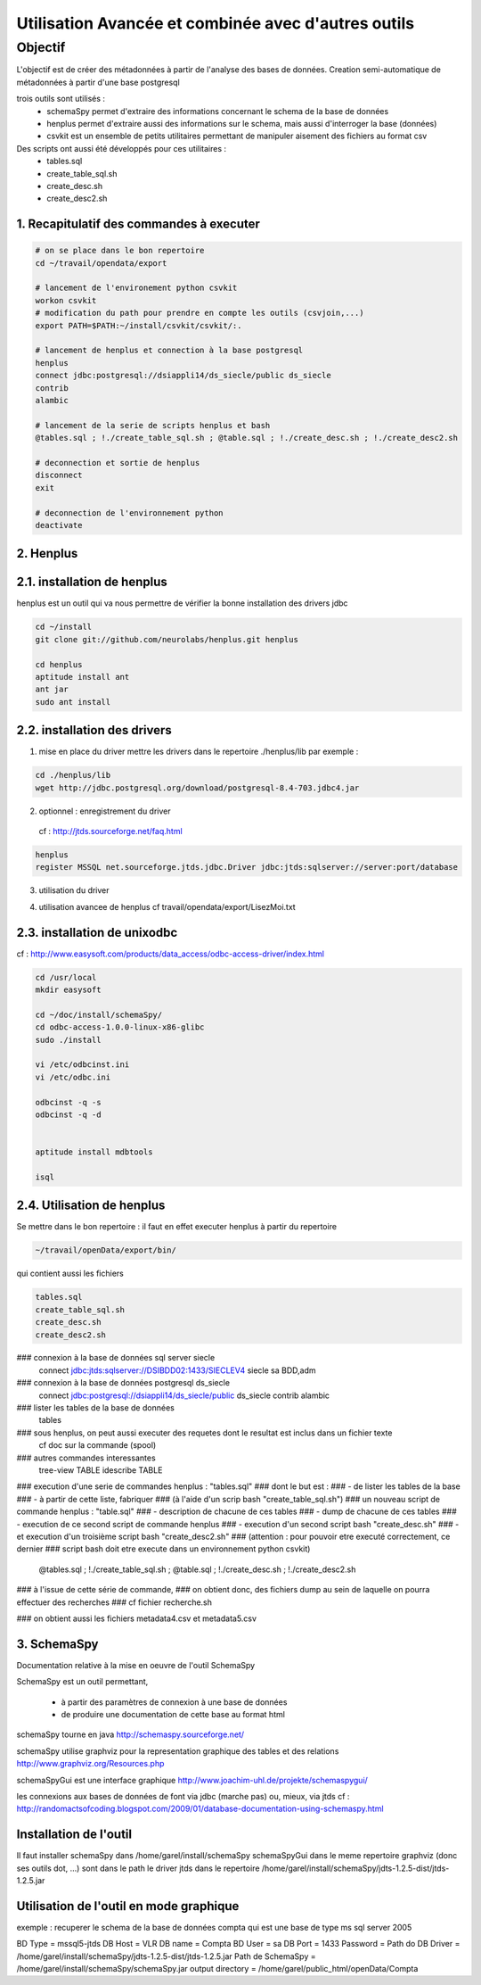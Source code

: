
****************************************************
Utilisation Avancée et combinée avec d'autres outils
****************************************************

Objectif
========

L'objectif est de créer des métadonnées à partir de l'analyse des bases de données.
Creation semi-automatique de métadonnées à partir d'une base postgresql

trois outils sont utilisés :
 - schemaSpy permet d'extraire des informations concernant le schema de la base de données
 - henplus permet d'extraire aussi des informations sur le schema, mais aussi d'interroger la base (données)
 - csvkit est un ensemble de petits utilitaires  permettant de manipuler aisement des fichiers au format csv

Des scripts ont aussi été développés pour ces utilitaires :
 - tables.sql
 - create_table_sql.sh
 - create_desc.sh
 - create_desc2.sh




1. Recapitulatif des commandes à executer
-----------------------------------------

.. code::

  # on se place dans le bon repertoire
  cd ~/travail/opendata/export

  # lancement de l'environement python csvkit
  workon csvkit
  # modification du path pour prendre en compte les outils (csvjoin,...)
  export PATH=$PATH:~/install/csvkit/csvkit/:.

  # lancement de henplus et connection à la base postgresql 
  henplus
  connect jdbc:postgresql://dsiappli14/ds_siecle/public ds_siecle
  contrib
  alambic

  # lancement de la serie de scripts henplus et bash
  @tables.sql ; !./create_table_sql.sh ; @table.sql ; !./create_desc.sh ; !./create_desc2.sh

  # deconnection et sortie de henplus
  disconnect
  exit

  # deconnection de l'environnement python
  deactivate

2. Henplus
----------


2.1. installation de henplus
----------------------------
henplus est un outil qui va nous permettre de vérifier la bonne installation des drivers jdbc

.. code::

  cd ~/install
  git clone git://github.com/neurolabs/henplus.git henplus

  cd henplus
  aptitude install ant
  ant jar
  sudo ant install

2.2. installation des drivers
-----------------------------
1. mise en place du driver
   mettre les drivers dans le repertoire ./henplus/lib
   par exemple :

.. code::

  cd ./henplus/lib
  wget http://jdbc.postgresql.org/download/postgresql-8.4-703.jdbc4.jar

2. optionnel : enregistrement du driver
  cf : http://jtds.sourceforge.net/faq.html

.. code::

  henplus
  register MSSQL net.sourceforge.jtds.jdbc.Driver jdbc:jtds:sqlserver://server:port/database



3. utilisation du driver

.. code::
  connect jdbc:jtds:sqlserver://VLR:1433/reseau_eau
  connect jdbc:oracle:thin:@dsioracle4:1521:GESCIMEP
  connect jdbc:oracle:thin:@dsioracle3:1523:thotp     (Thot/Thot)
  connect jdbc:postgresql://dsiappli14/ds_siecle/public ds_siecle

4. utilisation avancee de henplus
   cf travail/opendata/export/LisezMoi.txt

2.3. installation de unixodbc
-----------------------------
cf : http://www.easysoft.com/products/data_access/odbc-access-driver/index.html

.. code::

  cd /usr/local
  mkdir easysoft

  cd ~/doc/install/schemaSpy/
  cd odbc-access-1.0.0-linux-x86-glibc
  sudo ./install

  vi /etc/odbcinst.ini
  vi /etc/odbc.ini

  odbcinst -q -s
  odbcinst -q -d


  aptitude install mdbtools

  isql


2.4. Utilisation de henplus
---------------------------

Se mettre dans le bon repertoire : il faut en effet executer henplus à partir du repertoire

.. code::

  ~/travail/openData/export/bin/

qui contient aussi les fichiers 

.. code::

       tables.sql
       create_table_sql.sh
       create_desc.sh
       create_desc2.sh

### connexion à la base de données sql server siecle
       connect jdbc:jtds:sqlserver://DSIBDD02:1433/SIECLEV4 siecle
       sa
       BDD,adm

### connexion à la base de données postgresql ds_siecle
       connect jdbc:postgresql://dsiappli14/ds_siecle/public ds_siecle
       contrib
       alambic

### lister les tables de la base de données
       tables

### sous henplus, on peut aussi executer des requetes dont le resultat est inclus dans un fichier texte
       cf doc sur la commande (spool)

### autres commandes interessantes
       tree-view TABLE
       idescribe TABLE


### execution d'une serie de commandes henplus : "tables.sql"
### dont le but est :
###  - de lister les tables de la base
###  - à partir de cette liste, fabriquer
###   (à l'aide d'un scrip bash "create_table_sql.sh")
###   un nouveau script de commande henplus : "table.sql"
###     - description de chacune de ces tables
###     - dump de chacune de ces tables
###  - execution de ce second script de commande henplus
###  - execution d'un second script bash "create_desc.sh"
###  - et execution d'un troisième script bash "create_desc2.sh"
###    (attention : pour pouvoir etre executé correctement, ce dernier
###    script bash doit etre execute dans un environnement python csvkit)
       @tables.sql ; !./create_table_sql.sh ; @table.sql ; !./create_desc.sh ; !./create_desc2.sh

### à l'issue de cette série de commande,
### on obtient donc, des fichiers dump au sein de laquelle on pourra effectuer des recherches
### cf fichier recherche.sh

### on obtient aussi les fichiers metadata4.csv et metadata5.csv



3. SchemaSpy
------------
Documentation relative à la mise en oeuvre de l'outil SchemaSpy

SchemaSpy est un outil permettant,

 - à partir des paramètres de connexion à une base de données
 - de produire une documentation de cette base au format html

schemaSpy tourne en java
http://schemaspy.sourceforge.net/

schemaSpy utilise graphviz pour la representation graphique des tables et des relations
http://www.graphviz.org/Resources.php

schemaSpyGui est une interface graphique
http://www.joachim-uhl.de/projekte/schemaspygui/

les connexions aux bases de données de font via jdbc (marche pas) ou, mieux, via jtds
cf : http://randomactsofcoding.blogspot.com/2009/01/database-documentation-using-schemaspy.html

Installation de l'outil
-----------------------
Il faut installer schemaSpy dans /home/garel/install/schemaSpy
schemaSpyGui dans le meme repertoire
graphviz (donc ses outils dot, ...) sont dans le path
le driver jtds dans le repertoire /home/garel/install/schemaSpy/jdts-1.2.5-dist/jtds-1.2.5.jar

Utilisation de l'outil en mode graphique
----------------------------------------
exemple : recuperer le schema de la base de données compta
qui est une base de type ms sql server 2005

BD Type = mssql5-jtds
DB Host = VLR
DB name = Compta
BD User = sa
DB Port = 1433
Password = 
Path do DB Driver = /home/garel/install/schemaSpy/jdts-1.2.5-dist/jtds-1.2.5.jar
Path de SchemaSpy = /home/garel/install/schemaSpy/schemaSpy.jar
output directory = /home/garel/public_html/openData/Compta


